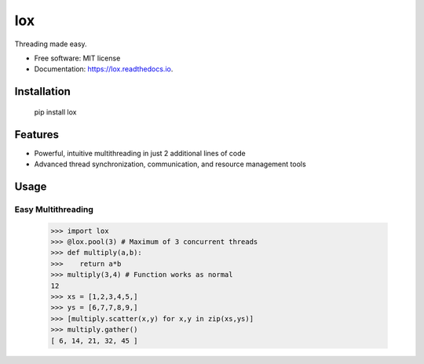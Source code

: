 ===
lox
===


.. image:: https://img.shields.io/pypi/v/lox.svg
        :target: https://pypi.python.org/pypi/lox

.. image:: https://img.shields.io/travis/BrianPugh/lox.svg
        :target: https://travis-ci.com/BrianPugh/lox.svg?branch=master

.. image:: https://readthedocs.org/projects/lox/badge/?version=latest
        :target: https://lox.readthedocs.io/en/latest/?badge=latest
        :alt: Documentation Status


.. image:: https://pyup.io/repos/github/BrianPugh/lox/shield.svg
     :target: https://pyup.io/repos/github/BrianPugh/lox/
     :alt: Updates


Threading made easy.


* Free software: MIT license
* Documentation: https://lox.readthedocs.io.

Installation
------------

    pip install lox

Features
--------

* Powerful, intuitive multithreading in just 2 additional lines of code

* Advanced thread synchronization, communication, and resource management tools

Usage
--------

Easy Multithreading
^^^^^^^^^^^^^^^^^^^

    >>> import lox
    >>> @lox.pool(3) # Maximum of 3 concurrent threads
    >>> def multiply(a,b):
    >>>    return a*b
    >>> multiply(3,4) # Function works as normal
    12
    >>> xs = [1,2,3,4,5,]
    >>> ys = [6,7,7,8,9,]
    >>> [multiply.scatter(x,y) for x,y in zip(xs,ys)] 
    >>> multiply.gather()
    [ 6, 14, 21, 32, 45 ]

